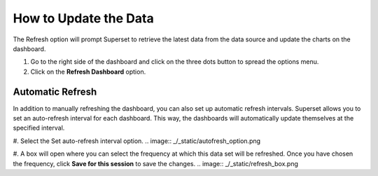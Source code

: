 How to Update the Data
######################

The Refresh option will prompt Superset to retrieve the latest data from the data source and update the charts on the dashboard. 

#. Go to the right side of the dashboard and click on the three dots button to spread the options menu.

#. Click on the **Refresh Dashboard** option.

.. image:: _/_static/refresh_button.png

Automatic Refresh
*****************

In addition to manually refreshing the dashboard, you can also set up automatic refresh intervals. Superset allows you to set an auto-refresh interval for each dashboard. This way, the dashboards will automatically update themselves at the specified interval. 

#. Select the Set auto-refresh interval option.
.. image:: _/_static/autofresh_option.png

#. A box will open where you can select the frequency at which this data set will be refreshed. Once you have chosen the frequency, click **Save for this session** to save the changes.
.. image:: _/_static/refresh_box.png
